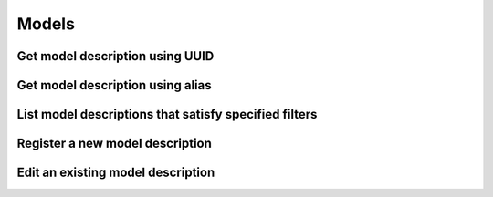 ######
Models
######

.. _get_model_description_uuid:

Get model description using UUID
~~~~~~~~~~~~~~~~~~~~~~~~~~~~~~~~

.. http:get:: https://validation-v1.brainsimulation.eu/models/?id=(string:model_uuid)

   Retrieve model specific information from the model catalog using model's UUID

   **Example request**:

   .. sourcecode:: http

      GET /models/?id=afcf0280-4be9-4a20-868a-a626caf6e8ee HTTP/1.1
      Accept: application/json
      Authorization: Bearer TOKEN
      Content-Type: application/json
      Host: validation-v1.brainsimulation.eu

   **Example response**:

   .. sourcecode:: http

      HTTP/1.1 200 OK
      Content-Type: application/json

      {
         "models": [
            {
               "id": "afcf0280-4be9-4a20-868a-a626caf6e8ee",
               "name": "CA1_int_cAC_980120A_20180115155814",
               "alias": null,
               "author": "Rosanna Migliore",
               "app": {
                  "id": "81354",
                  "collab_id": 10324
               },
               "organization": "<<empty>>",
               "private": false,
               "cell_type": "Interneuron",
               "model_type": "Single Cell",
               "brain_region": "Hippocampus",
               "species": "Rat (Rattus rattus)",
               "description": "This model is being used to demonstrate use of the Validation Service",
               "instances": [
                  {
                     "id": "5bdf46e4-0ab9-4c54-9b32-499d62918c51",
                     "version": "1.0",
                     "description": "",
                     "parameters": "{}",
                     "code_format": null,
                     "source": "https://object.cscs.ch/v1/AUTH_c0a333ecf7c045809321ce9d9ecdfdea/hippocampus_optimization/optimizations/CA1_int_cAC_980120A_20180115155814/CA1_int_cAC_980120A_20180115155814.zip"
                  }
               ],
               "images": [
                  {
                     "id": "e4be5574-1ac8-48a9-ae63-2ef76e8108e0",
                     "url": "https://object.cscs.ch/v1/AUTH_c0a333ecf7c045809321ce9d9ecdfdea/hippocampus_optimization/optimizations/CA1_int_cAC_980120A_20180115155814/980120A_morph.jpeg",
                     "caption": "Model Morphology"
                  }
               ]
            }
         ]
      }

   :param model_uuid: UUID of the model to be retrieved
   :reqheader Authorization: Bearer TOKEN
   :status 200: model description successfully retrieved
   :status 400: incorrect API call
   :status 403: invalid token provided


.. _get_model_description_alias:

Get model description using alias
~~~~~~~~~~~~~~~~~~~~~~~~~~~~~~~~~

.. http:get:: https://validation-v1.brainsimulation.eu/models/?alias=(string:alias)

   Retrieve model specific information from the model catalog using model's UUID

   **Example request**:

   .. sourcecode:: http

      GET /models/?alias=kali-freund-2004 HTTP/1.1
      Accept: application/json
      Authorization: Bearer TOKEN
      Content-Type: application/json
      Host: validation-v1.brainsimulation.eu

   **Example response**:

   .. sourcecode:: http

      HTTP/1.1 200 OK
      Content-Type: application/json

      {
         "models": [
            {
               "id": "2a050055-8ae4-47c7-a0d6-286f50a1463e",
               "name": "Kali_Freund",
               "alias": "kali-freund-2004",
               "author": "S. Kali, T.F. Freund",
               "app": {
                  "id": "41587",
                  "collab_id": 343
               },
               "organization": "<<empty>>",
               "private": false,
               "cell_type": "Pyramidal Cell",
               "model_type": "Single Cell",
               "brain_region": "Hippocampus",
               "species": "Rat (Rattus rattus)",
               "description": "A model of CA1 pyramidal neurons, as described in:\n\nS. Kali, T.F. Freund (2004) Dendritic processing in hippocampal pyramidal cells and its modulation by inhibitory interneurons. *Proceedings of the 2004 IEEE International Joint Conference on Neural Networks* [doi:10.1109/IJCNN.2004.1379985](http://doi.org/10.1109/IJCNN.2004.1379985)",
               "instances": [
                  {
                     "id": "fe009aa4-b3b7-4598-9935-75761b3ea0f4",
                     "version": "ef803269550cb350dd457191156c00e28d67b529",
                     "description": null,
                     "parameters": "{}",
                     "code_format": null,
                     "source": "https://github.com/apdavison/hippocampus_CA1_pyramidal"
                  },
                  {
                     "id": "6601bbf1-3e16-497c-85f8-0077f1403629",
                     "version": "a583351ea1ddc95506f5e04bcb93f0ffb69c972c*",
                     "description": null,
                     "parameters": "{}",
                     "code_format": null,
                     "source": "https://github.com/apdavison/hippocampus_CA1_pyramidal"
                  },
                  {
                     "id": "9dac6494-0e57-47ab-941f-eaddf449bf72",
                     "version": "a583351ea1ddc95506f5e04bcb93f0ffb69c972c",
                     "description": null,
                     "parameters": "{}",
                     "code_format": null,
                     "source": "https://github.com/apdavison/hippocampus_CA1_pyramidal"
                  }
               ],
               "images": []
            }
         ]
      }

   :param alias: alias of the model to be retrieved
   :reqheader Authorization: Bearer TOKEN
   :status 200: model description successfully retrieved
   :status 400: incorrect API call
   :status 403: invalid token provided


.. _list_model_descriptions:

List model descriptions that satisfy specified filters
~~~~~~~~~~~~~~~~~~~~~~~~~~~~~~~~~~~~~~~~~~~~~~~~~~~~~~

.. http:get:: https://validation-v1.brainsimulation.eu/models/?(string:filters)

   Retrieve model descriptions satisfying specified filters

   **Example request**:

   .. sourcecode:: http

      GET /models/?brain_region=Cerebellum&model_type=Single+Cell HTTP/1.1
      Accept: application/json
      Authorization: Bearer TOKEN
      Content-Type: application/json
      Host: validation-v1.brainsimulation.eu

   **Example response**:

   .. sourcecode:: http

      HTTP/1.1 200 OK
      Content-Type: application/json

      {
         "models": [
            {
               "id": "22dc8fd3-c62b-4e07-9e47-f5829e038d6d",
               "name": "Purkinje Cell 2015 Masoli et al (Generic Model)",
               "alias": "PC2015Masoli",
               "author": "Masoli S, Solinas S, D'Angelo E",
               "app": {
                  "id": "44190",
                  "collab_id": 5493
               },
               "organization": "HBP-SP6",
               "private": false,
               "cell_type": "Purkinje Cell",
               "model_type": "Single Cell",
               "brain_region": "Cerebellum",
               "species": "Other",
               "description": "This is a Python version...",
               "instances": [
                  {
                     "id": "16eddc49-3004-4526-a305-dbcc83e7f5c0",
                     "version": "0.0.0",
                     "description": null,
                     "parameters": null,
                     "code_format": null,
                     "source": "https://senselab.med.yale.edu/ModelDB/showmodel.cshtml?model=229585"
                  },
                  {
                     "id": "9514c8eb-f38f-4267-a17d-4ef85a48292d",
                     "version": "1.0.0",
                     "description": null,
                     "parameters": null,
                     "code_format": null,
                     "source": "https://github.com/lungsi/hbp-cerebellum-models"
                  }
               ],
               "images": []
            },
            {
               "id": "5da88475-79c9-43e8-a80e-fde84d3a3031",
               "name": "Granule Cell 2001 D'Angelo et al. (1ngle compartment model)",
               "alias": "GrC2001DAngelo",
               "author": "D'Angelo E, Nieus T, Maffei A, Armano S, Rossi P, Taglietti V, Fontana A, Naldi G",
               "app": {
                  "id": "44190",
                  "collab_id": 5493
               },
               "organization": "HBP-SP6",
               "private": false,
               "cell_type": "Granule Cell",
               "model_type": "Single Cell",
               "brain_region": "Cerebellum",
               "species": "Rat (Rattus rattus)",
               "description": "This is the single compartment model...",
               "instances": [
                  {
                     "id": "cd35c39e-5868-476c-ab70-3a07e3170e1e",
                     "version": "0.0.0",
                     "description": null,
                     "parameters": "",
                     "code_format": null,
                     "source": "https://senselab.med.yale.edu/modeldb/showModel.cshtml?model=46839"
                  }
               ],
               "images": []
            }
         ]
      }

   :param filters: key:value pairs specifying required filters
   :reqheader Authorization: Bearer TOKEN
   :status 200: model descriptions successfully retrieved
   :status 400: incorrect API call
   :status 403: invalid token provided


.. _register_new_model_description:

Register a new model description
~~~~~~~~~~~~~~~~~~~~~~~~~~~~~~~~

.. http:post:: https://validation-v1.brainsimulation.eu/models/?app_id=(string:app_id)

   Register a new model description in the model catalog

   **Example request**:

   .. sourcecode:: http

      POST /models/?app_id=41550 HTTP/1.1
      Accept: application/json
      Authorization: Bearer TOKEN
      Content-Type: application/json
      Host: validation-v1.brainsimulation.eu

      {
      	"model": {
      		"name": "CA1_int_cNAC",
      		"alias": null,
      		"author": "Rosanna Migliore",
      		"organization": "HBP-SP6",
      		"private": "False",
      		"cell_type": "Interneuron",
      		"model_type": "Single Cell",
      		"brain_region": "Hippocampus",
      		"species": "Rat (Rattus rattus)",
      		"description": "Single cell model optimized using BluePyOpt"
      	},
      	"model_instance": [
      		{
      			"version": "1.0",
      			"description": "",
      			"parameters": "",
      			"code_format": "py, hoc, mod",
      			"source": "https://github.com/lbologna/bsp_data_repository/optimizations/CA1_int_cNAC.zip"
      		}
      	],
      	"model_image": [
      		{
      			"url": "https://github.com/lbologna/bsp_data_repository/optimizations/CA1_int_cNAC/970717D_morph.jpeg",
      			"caption": "Morphology"
      		}
      	]
      }

   **Example response**:

   .. sourcecode:: http

      HTTP/1.1 201 Created
      Content-Type: application/json

      {
          "uuid": "743f0df9-6811-466b-856e-d26db25dd272"
      }

   :param app_id: navigation ID of the host model catalog app
   :reqheader Authorization: Bearer TOKEN
   :status 201: model description successfully created
   :status 400: incorrect API call
   :status 403: invalid token provided


.. _edit_existing_model_description:

Edit an existing model description
~~~~~~~~~~~~~~~~~~~~~~~~~~~~~~~~~~

.. http:put:: https://validation-v1.brainsimulation.eu/models/?app_id=(string:app_id)

   Edit an existing model description in the model catalog

   **Example request**:

   .. sourcecode:: http

      PUT /models/?app_id=41550 HTTP/1.1
      Accept: application/json
      Authorization: Bearer TOKEN
      Content-Type: application/json
      Host: validation-v1.brainsimulation.eu

      {
      	"models": [
      		{
      			"id": "743f0df9-6811-466b-856e-d26db25dd272",
      			"name": "CA1_int_cNAC_BluePyOpt",
      			"alias": "CA1_int_cNAC_BluePyOpt",
      			"author": "Rosanna Migliore",
      			"organization": "Other",
      			"private": "False",
      			"cell_type": "Interneuron",
      			"model_type": "Single Cell",
      			"brain_region": "Hippocampus",
      			"species": "Rat (Rattus rattus)",
      			"description": "Model optimized using BluePyOpt"
      		}
      	]
      }

   **Example response**:

   .. sourcecode:: http

      HTTP/1.1 202 Accepted
      Content-Type: application/json

      {
          "uuid": "743f0df9-6811-466b-856e-d26db25dd272"
      }

   :param app_id: navigation ID of the host model catalog app
   :reqheader Authorization: Bearer TOKEN
   :status 202: model description successfully updated
   :status 400: incorrect API call
   :status 403: invalid token provided

   .. note::
      Does not allow editing details of model instances and images (figures). Will be implemented later, if required.
      Currently this can be done via separate APIs for model instances and images.
